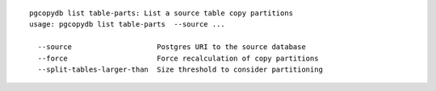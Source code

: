 ::

   pgcopydb list table-parts: List a source table copy partitions
   usage: pgcopydb list table-parts  --source ... 
   
     --source                    Postgres URI to the source database
     --force                     Force recalculation of copy partitions
     --split-tables-larger-than  Size threshold to consider partitioning
   

